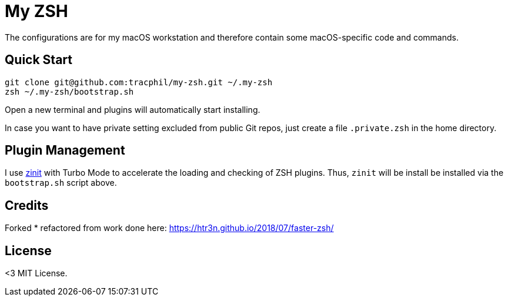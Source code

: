 = My ZSH
// URI's
:uri-zinit: https://github.com/psprint/zinit.git

The configurations are for my macOS workstation and therefore contain some macOS-specific code and commands.

== Quick Start

[source,bash]
----
git clone git@github.com:tracphil/my-zsh.git ~/.my-zsh
zsh ~/.my-zsh/bootstrap.sh
----

Open a new terminal and plugins will automatically start installing.

In case you want to have private setting excluded from public Git repos, just create a file `.private.zsh` in the home directory.

== Plugin Management

I use {uri-zinit}[zinit] with Turbo Mode to accelerate the loading and checking of ZSH plugins. Thus, `zinit` will be install be installed via the `bootstrap.sh` script above.

== Credits

Forked * refactored from work done here: https://htr3n.github.io/2018/07/faster-zsh/

== License

<3 MIT License.
